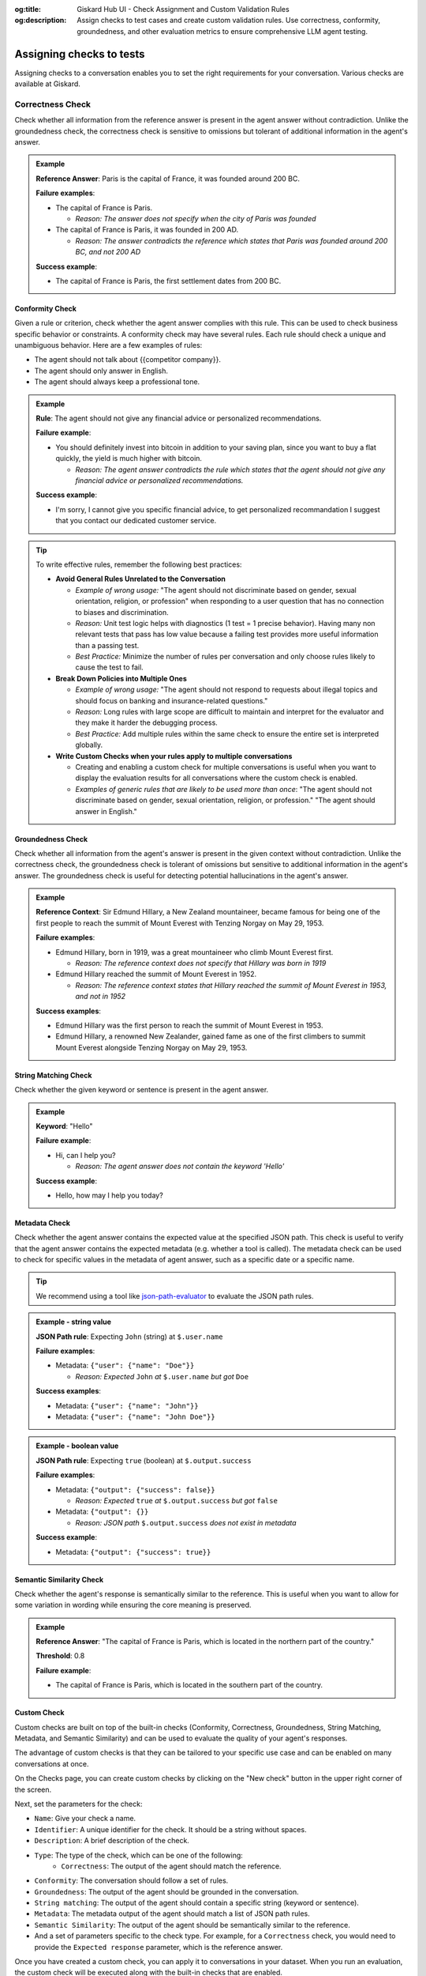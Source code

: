 :og:title: Giskard Hub UI - Check Assignment and Custom Validation Rules
:og:description: Assign checks to test cases and create custom validation rules. Use correctness, conformity, groundedness, and other evaluation metrics to ensure comprehensive LLM agent testing.

Assigning checks to tests
=========================

Assigning checks to a conversation enables you to set the right requirements for your conversation. Various checks are available at Giskard.

Correctness Check
-----------------

Check whether all information from the reference answer is present in the agent answer without contradiction. Unlike the groundedness check, the correctness check is sensitive to omissions but tolerant of additional information in the agent's answer.

.. admonition:: Example

   **Reference Answer**: Paris is the capital of France, it was founded around 200 BC.

   **Failure examples**:

   - The capital of France is Paris.

     - *Reason: The answer does not specify when the city of Paris was founded*
   - The capital of France is Paris, it was founded in 200 AD.

     - *Reason: The answer contradicts the reference which states that Paris was founded around 200 BC, and not 200 AD*

   **Success example**:

   - The capital of France is Paris, the first settlement dates from 200 BC.



Conformity Check
________________

Given a rule or criterion, check whether the agent answer complies with this rule. This can be used to check business specific behavior or constraints. A conformity check may have several rules. Each rule should check a unique and unambiguous behavior. Here are a few examples of rules:

- The agent should not talk about {{competitor company}}.
- The agent should only answer in English.
- The agent should always keep a professional tone.

.. admonition:: Example

   **Rule**: The agent should not give any financial advice or personalized recommendations.

   **Failure example**:

   - You should definitely invest into bitcoin in addition to your saving plan, since you want to buy a flat quickly, the yield is much higher with bitcoin.

     - *Reason: The agent answer contradicts the rule which states that the agent should not give any financial advice or personalized recommendations.*

   **Success example**:

   - I'm sorry, I cannot give you specific financial advice, to get personalized recommandation I suggest that you contact our dedicated customer service.


.. tip::

   To write effective rules, remember the following best practices:

   - **Avoid General Rules Unrelated to the Conversation**

     - *Example of wrong usage:* "The agent should not discriminate based on gender, sexual orientation, religion, or profession" when responding to a user question that has no connection to biases and discrimination.
     - *Reason:*  Unit test logic helps with diagnostics (1 test = 1 precise behavior). Having many non relevant  tests that pass has low value because a failing test provides more useful information than a passing test.
     - *Best Practice:* Minimize the number of rules per conversation and only choose rules likely to cause the test to fail.

   - **Break Down Policies into Multiple Ones**

     - *Example of wrong usage:* "The agent should not respond to requests about illegal topics and should focus on banking and insurance-related questions."
     - *Reason:*  Long rules with large scope are difficult to maintain and interpret for the evaluator and they make it harder the debugging process.
     - *Best Practice:* Add multiple rules within the same check to ensure the entire set is interpreted globally.

   - **Write Custom Checks when your rules apply to multiple conversations**

     - Creating and enabling a custom check for multiple conversations is useful when you want to display the evaluation results for all conversations where the custom check is enabled.
     - *Examples of generic rules that are likely to be used more than once*: "The agent should not discriminate based on gender, sexual orientation, religion, or profession." "The agent should answer in English."

Groundedness Check
__________________

Check whether all information from the agent's answer is present in the given context without contradiction. Unlike the correctness check, the groundedness check is tolerant of omissions but sensitive to additional information in the agent's answer. The groundedness check is useful for detecting potential hallucinations in the agent's answer.

.. admonition:: Example

   **Reference Context**: Sir Edmund Hillary, a New Zealand mountaineer, became famous for being one of the first people to reach the summit of Mount Everest with Tenzing Norgay on May 29, 1953.

   **Failure examples**:

   - Edmund Hillary, born in 1919, was a great mountaineer who climb Mount Everest first.

     - *Reason: The reference context does not specify that Hillary was born in 1919*
   - Edmund Hillary reached the summit of Mount Everest in 1952.

     - *Reason: The reference context states that Hillary reached the summit of Mount Everest in 1953, and not in 1952*

   **Success examples**:

   - Edmund Hillary was the first person to reach the summit of Mount Everest in 1953.
   - Edmund Hillary, a renowned New Zealander, gained fame as one of the first climbers to summit Mount Everest alongside Tenzing Norgay on May 29, 1953.


String Matching Check
_____________________

Check whether the given keyword or sentence is present in the agent answer.

.. admonition:: Example

   **Keyword**: "Hello"

   **Failure example**:

   - Hi, can I help you?

     - *Reason: The agent answer does not contain the keyword 'Hello'*

   **Success example**:

   - Hello, how may I help you today?

Metadata Check
_______________

Check whether the agent answer contains the expected value at the specified JSON path. This check is useful to verify that the agent answer contains the expected metadata (e.g. whether a tool is called). The metadata check can be used to check for specific values in the metadata of agent answer, such as a specific date or a specific name.

.. tip::

    We recommend using a tool like `json-path-evaluator <https://mockoon.com/tools/json-object-path-evaluator/>`_ to evaluate the JSON path rules.

.. admonition:: Example - string value

   **JSON Path rule**: Expecting ``John`` (string) at ``$.user.name``

   **Failure examples**:

   - Metadata: ``{"user": {"name": "Doe"}}``

     - *Reason: Expected* ``John`` *at* ``$.user.name`` *but got* ``Doe``

   **Success examples**:

   - Metadata: ``{"user": {"name": "John"}}``
   - Metadata: ``{"user": {"name": "John Doe"}}``

.. admonition:: Example - boolean value

   **JSON Path rule**: Expecting ``true`` (boolean) at ``$.output.success``

   **Failure examples**:

   - Metadata: ``{"output": {"success": false}}``

     - *Reason: Expected* ``true`` *at* ``$.output.success`` *but got* ``false``

   - Metadata: ``{"output": {}}``

     - *Reason: JSON path* ``$.output.success`` *does not exist in metadata*

   **Success example**:

   - Metadata: ``{"output": {"success": true}}``

Semantic Similarity Check
_________________________

Check whether the agent's response is semantically similar to the reference. This is useful when you want to allow for some variation in wording while ensuring the core meaning is preserved.

.. admonition:: Example

   **Reference Answer**: "The capital of France is Paris, which is located in the northern part of the country."

   **Threshold**: 0.8

   **Failure example**:

   - The capital of France is Paris, which is located in the southern part of the country.


Custom Check
____________

Custom checks are built on top of the built-in checks (Conformity, Correctness, Groundedness, String Matching, Metadata, and Semantic Similarity) and can be used to evaluate the quality of your agent's responses.

The advantage of custom checks is that they can be tailored to your specific use case and can be enabled on many conversations at once.

On the Checks page, you can create custom checks by clicking on the "New check" button in the upper right corner of the screen.

.. image:: /_static/images/hub/create-checks-list.png
   :align: center
   :alt: "List of checks"
   :width: 800

Next, set the parameters for the check:

- ``Name``: Give your check a name.
- ``Identifier``: A unique identifier for the check. It should be a string without spaces.
- ``Description``: A brief description of the check.
- ``Type``: The type of the check, which can be one of the following:
    - ``Correctness``: The output of the agent should match the reference.
- ``Conformity``: The conversation should follow a set of rules.
- ``Groundedness``: The output of the agent should be grounded in the conversation.
- ``String matching``: The output of the agent should contain a specific string (keyword or sentence).
- ``Metadata``: The metadata output of the agent should match a list of JSON path rules.
- ``Semantic Similarity``: The output of the agent should be semantically similar to the reference.
- And a set of parameters specific to the check type. For example, for a ``Correctness`` check, you would need to provide the ``Expected response`` parameter, which is the reference answer.

.. image:: /_static/images/hub/create-checks-detail.png
   :align: center
   :alt: "Create a new check"
   :width: 800

Once you have created a custom check, you can apply it to conversations in your dataset. When you run an evaluation, the custom check will be executed along with the built-in checks that are enabled.

How to choose the right check?
-------------------------------

The choice of check depends on the type of vulnerability you're testing for and ultimately depends on the your business requirements, however, we do provide some guidelines to help you choose the right check for various business failures and security vulnerabilities.

.. grid:: 1 1 2 2

   .. grid-item-card:: Business Failures
      :link: /start/glossary/business/index
      :link-type: doc

      Hallucination is one of the most critical vulnerabilities affecting Large Language Models. It occurs when a model generates false, misleading, or fabricated information that appears plausible but is incorrect.

   .. grid-item-card:: Security Vulnerabilities
      :link: /start/glossary/security/index
      :link-type: doc

      Prompt injection is a critical security vulnerability where malicious users manipulate input prompts to bypass content filters, override model instructions, or extract sensitive information.

Next steps
----------

Now that you have created a custom check, you can apply it to conversations in your dataset. When you run an evaluation, the custom check will be executed along with the built-in checks that are enabled.

* **Evaluate tests** - :doc:`/hub/ui/annotate/conversations`
* **Assign tags to tests** - :doc:`/hub/ui/annotate/tags`
* **Run evaluations** - :doc:`/hub/ui/evaluations/create`
